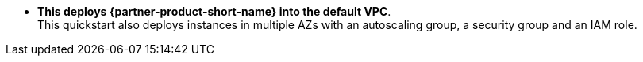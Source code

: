 // Edit this placeholder text to accurately describe your architecture.

* *This deploys {partner-product-short-name} into the default VPC*. +
This quickstart also deploys instances in multiple AZs with an autoscaling group, a security group and an IAM role.

